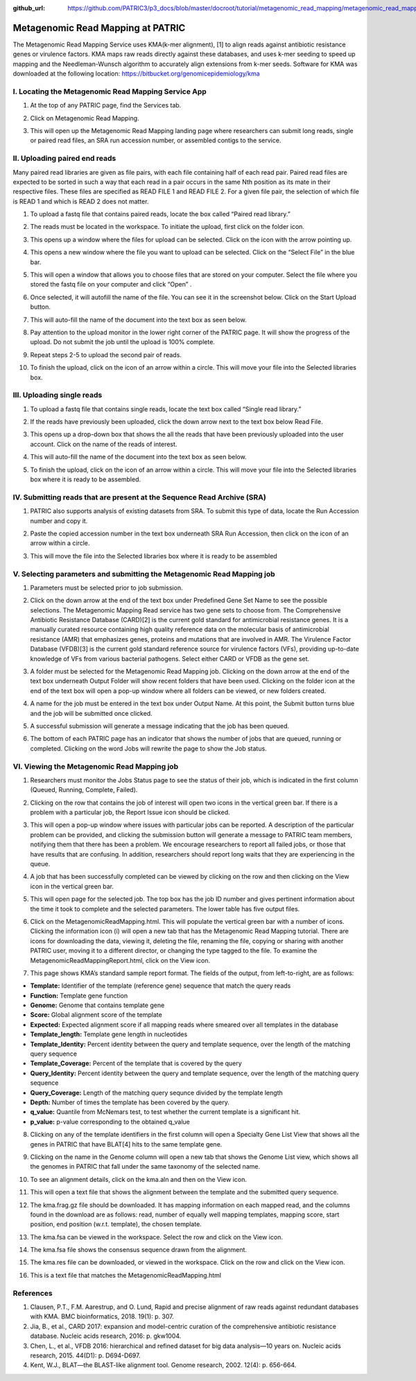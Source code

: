 :github_url: https://github.com/PATRIC3/p3_docs/blob/master/docroot/tutorial/metagenomic_read_mapping/metagenomic_read_mapping.rst

===================================
Metagenomic Read Mapping at PATRIC
===================================

The Metagenomic Read Mapping Service uses KMA(k-mer alignment), [1] to align reads against antibiotic resistance genes or virulence factors. KMA maps raw reads directly against these databases, and uses k-mer seeding to speed up mapping and the Needleman-Wunsch algorithm to accurately align extensions from k-mer seeds.  Software for KMA was downloaded at the following location: https://bitbucket.org/genomicepidemiology/kma

I.  Locating the Metagenomic Read Mapping  Service App
-------------------------------------------------------

1. At the top of any PATRIC page, find the Services tab.

.. image:: images/Picture1.png

2. Click on Metagenomic Read Mapping.

.. image:: images/Picture2.png

3. This will open up the Metagenomic Read Mapping landing page where researchers can submit long reads, single or paired read files, an SRA run accession number, or assembled contigs to the service.

.. image:: images/Picture3.png

II. Uploading paired end reads
-------------------------------

Many paired read libraries are given as file pairs, with each file containing half of each read pair. Paired read files are expected to be sorted in such a way that each read in a pair occurs in the same Nth position as its mate in their respective files. These files are specified as READ FILE 1 and READ FILE 2. For a given file pair, the selection of which file is READ 1 and which is READ 2 does not matter.

1. To upload a fastq file that contains paired reads, locate the box called “Paired read library.”

.. image:: images/Picture4.png

2. The reads must be located in the workspace. To initiate the upload, first click on the folder icon.

.. image:: images/Picture5.png

3. This opens up a window where the files for upload can be selected. Click on the icon with the arrow pointing up.

.. image:: images/Picture6.png

4. This opens a new window where the file you want to upload can be selected. Click on the “Select File” in the blue bar.

.. image:: images/Picture7.png

5. This will open a window that allows you to choose files that are stored on your computer. Select the file where you stored the fastq file on your computer and click “Open” .

.. image:: images/Picture8.png

6. Once selected, it will autofill the name of the file.  You can see it in the screenshot below. Click on the Start Upload button.

.. image:: images/Picture9.png

7.  This will auto-fill the name of the document into the text box as seen below.

.. image:: images/Picture10.png

8. Pay attention to the upload monitor in the lower right corner of the PATRIC page.  It will show the progress of the upload.  Do not submit the job until the upload is 100% complete.

.. image:: images/Picture11.png

9. Repeat steps 2-5 to upload the second pair of reads.

.. image:: images/Picture12.png

10.  To finish the upload, click on the icon of an arrow within a circle.  This will move your file into the Selected libraries box.

.. image:: images/Picture13.png

III.  Uploading single reads
-----------------------------

1.  To upload a fastq file that contains single reads, locate the text box called “Single read library.”

.. image:: images/Picture14.png

2. If the reads have previously been uploaded, click the down arrow next to the text box below Read File.

.. image:: images/Picture15.png

3. This opens up a drop-down box that shows the all the reads that have been previously uploaded into the user account.  Click on the name of the reads of interest.

.. image:: images/Picture16.png

4. This will auto-fill the name of the document into the text box as seen below.

.. image:: images/Picture17.png

5. To finish the upload, click on the icon of an arrow within a circle.  This will move your file into the Selected libraries box where it is ready to be assembled.

.. image:: images/Picture18.png

IV.  Submitting reads that are present at the Sequence Read Archive (SRA)
--------------------------------------------------------------------------

1. PATRIC also supports analysis of existing datasets from SRA. To submit this type of data, locate the Run Accession number and copy it.

.. image:: images/Picture19.png

2. Paste the copied accession number in the text box underneath SRA Run Accession, then click on the icon of an arrow within a circle.

.. image:: images/Picture20.png

3. This will move the file into the Selected libraries box where it is ready to be assembled

.. image:: images/Picture21.png

V. Selecting parameters and submitting the Metagenomic Read Mapping job
-------------------------------------------------------------------------

1.  Parameters must be selected prior to job submission.

.. image:: images/Picture22.png

2.  Click on the down arrow at the end of the text box under Predefined Gene Set Name to see the possible selections.  The Metagenomic Mapping Read service has two gene sets to choose from.  The Comprehensive Antibiotic Resistance Database (CARD)[2] is the current gold standard for antimicrobial resistance genes.  It is a manually curated resource containing high quality reference data on the molecular basis of antimicrobial resistance (AMR) that emphasizes genes, proteins and mutations that are involved in AMR.  The Virulence Factor Database (VFDB)[3] is the current gold standard reference source for virulence factors (VFs), providing up-to-date knowledge of VFs from various bacterial pathogens.  Select either CARD or VFDB as the gene set.

.. image:: images/Picture23.png

3.  A folder must be selected for the Metagenomic Read Mapping job. Clicking on the down arrow at the end of the text box underneath Output Folder will show recent folders that have been used.  Clicking on the folder icon at the end of the text box will open a pop-up window where all folders can be viewed, or new folders created.

.. image:: images/Picture24.png

4. A name for the job must be entered in the text box under Output Name.  At this point, the Submit button turns blue and the job will be submitted once clicked.

.. image:: images/Picture25.png

5.  A successful submission will generate a message indicating that the job has been queued.

.. image:: images/Picture26.png

6.  The bottom of each PATRIC page has an indicator that shows the number of jobs that are queued, running or completed.  Clicking on the word Jobs will rewrite the page to show the Job status.

.. image:: images/Picture27.png

VI.  Viewing the Metagenomic Read Mapping job
----------------------------------------------

1.  Researchers must monitor the Jobs Status page to see the status of their job, which is indicated in the first column (Queued, Running, Complete, Failed).

.. image:: images/Picture28.png

2.  Clicking on the row that contains the job of interest will open two icons in the vertical green bar.  If there is a problem with a particular job, the Report Issue icon should be clicked.

.. image:: images/Picture29.png

3.  This will open a pop-up window where issues with particular jobs can be reported.  A description of the particular problem can be provided, and clicking the submission button will generate a message to PATRIC team members, notifying them that there has been a problem.  We encourage researchers to report all failed jobs, or those that have results that are confusing.  In addition, researchers should report long waits that they are experiencing in the queue.

.. image:: images/Picture30.png

4.  A job that has been successfully completed can be viewed by clicking on the row and then clicking on the View icon in the vertical green bar.

.. image:: images/Picture31.png

5.  This will open page for the selected job.  The top box has the job ID number and gives pertinent information about the time it took to complete and the selected parameters. The lower table has five output files.

.. image:: images/Picture32.png

6.  Click on the MetagenomicReadMapping.html.  This will populate the vertical green bar with a number of icons.  Clicking the information icon (i) will open a new tab that has the Metagenomic Read Mapping tutorial.  There are icons for downloading the data, viewing it, deleting the file, renaming the file, copying or sharing with another PATRIC user, moving it to a different director, or changing the type tagged to the file.  To examine the MetagenomicReadMappingReport.html, click on the View icon.

.. image:: images/Picture33.png

7.  This page shows KMA’s standard sample report format. The fields of the output, from left-to-right, are as follows:

- **Template:** Identifier of the template (reference gene) sequence that match the query reads
- **Function:** Template gene function
- **Genome:** Genome that contains template gene
- **Score:** Global alignment score of the template
- **Expected:** Expected alignment score if all mapping reads where smeared over all templates in the database
- **Template_length:** Template gene length in nucleotides
- **Template_Identity:** Percent identity between the query and template sequence, over the length of the matching query sequence
- **Template_Coverage:** Percent of the template that is covered by the query
- **Query_Identity:** Percent identity between the query and template sequence, over the length of the matching query sequence
- **Query_Coverage:** Length of the matching query sequnce divided by the template length
- **Depth:** Number of times the template has been covered by the query.
- **q_value:** Quantile from McNemars test, to test whether the current template is a significant hit.
- **p_value:** p-value corresponding to the obtained q_value

.. image:: images/Picture34.png

8.  Clicking on any of the template identifiers in the first column will open a Specialty Gene List View that shows all the genes in PATRIC that have BLAT[4] hits to the same template gene.

.. image:: images/Picture35.png

9.  Clicking on the name in the Genome column will open a new tab that shows the Genome List view, which shows all the genomes in PATRIC that fall under the same taxonomy of the selected name.

.. image:: images/Picture36.png

10.  To see an alignment details, click on the kma.aln and then on the View icon.

.. image:: images/Picture37.png

11.  This will open a text file that shows the alignment between the template and the submitted query sequence.

.. image:: images/Picture38.png

12.  The kma.frag.gz file should be downloaded.  It has mapping information on each mapped read, and the columns found in the download are as follows: read, number of equally well mapping templates, mapping score, start position, end position (w.r.t. template), the chosen template.

.. image:: images/Picture39.png

13.  The kma.fsa can be viewed in the workspace. Select the row and click on the View icon.

.. image:: images/Picture40.png

14.  The kma.fsa file shows the consensus sequence drawn from the alignment.

.. image:: images/Picture41.png

15.  The kma.res file can be downloaded, or viewed in the workspace.  Click on the row and click on the View icon.

.. image:: images/Picture42.png

16.  This is a text file that matches the MetagenomicReadMapping.html

.. image:: images/Picture43.png

References
-----------

1.  Clausen, P.T., F.M. Aarestrup, and O. Lund, Rapid and precise alignment of raw reads against redundant databases with KMA. BMC bioinformatics, 2018. 19(1): p. 307.
2.  Jia, B., et al., CARD 2017: expansion and model-centric curation of the comprehensive antibiotic resistance database. Nucleic acids research, 2016: p. gkw1004.
3.  Chen, L., et al., VFDB 2016: hierarchical and refined dataset for big data analysis—10 years on. Nucleic acids research, 2015. 44(D1): p. D694-D697.
4.   Kent, W.J., BLAT—the BLAST-like alignment tool. Genome research, 2002. 12(4): p. 656-664.

